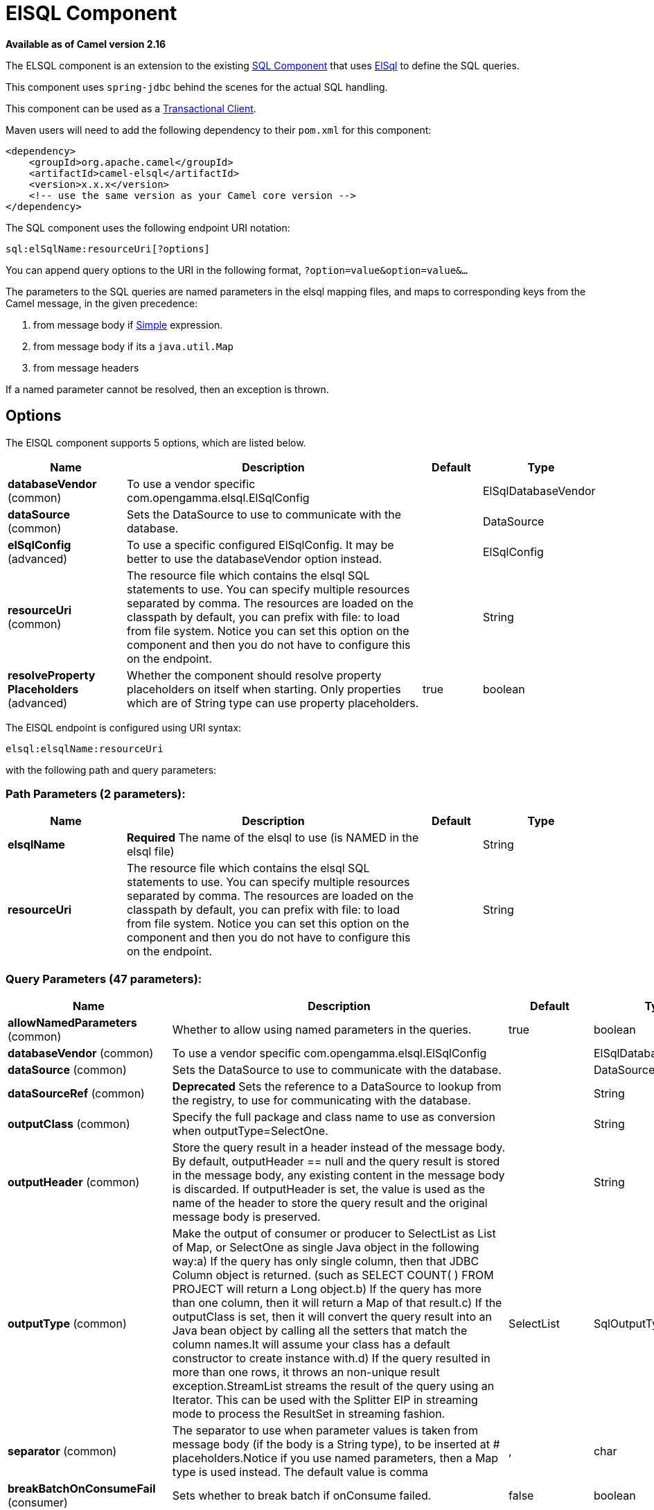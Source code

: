 [[elsql-component]]
= ElSQL Component

*Available as of Camel version 2.16*


The ELSQL component is an extension to the existing
xref:sql-component.adoc[SQL Component] that uses
https://github.com/OpenGamma/ElSql[ElSql] to define the SQL queries. 

This component uses `spring-jdbc` behind the scenes for the actual SQL
handling.

This component can be used as a
http://camel.apache.org/transactional-client.html[Transactional Client].

Maven users will need to add the following dependency to their `pom.xml`
for this component:

[source,xml]
----
<dependency>
    <groupId>org.apache.camel</groupId>
    <artifactId>camel-elsql</artifactId>
    <version>x.x.x</version>
    <!-- use the same version as your Camel core version -->
</dependency>
----

The SQL component uses the following endpoint URI notation:

[source,text]
----
sql:elSqlName:resourceUri[?options]
----

You can append query options to the URI in the following
format, `?option=value&option=value&...`

The parameters to the SQL queries are named parameters in the elsql
mapping files, and maps to corresponding keys from the Camel message, in
the given precedence:

1. from message body if xref:latest@manual::simple-language.adoc[Simple]
expression.

2. from message body if its a `java.util.Map`

3. from message headers

If a named parameter cannot be resolved, then an exception is thrown.

== Options

// component options: START
The ElSQL component supports 5 options, which are listed below.



[width="100%",cols="2,5,^1,2",options="header"]
|===
| Name | Description | Default | Type
| *databaseVendor* (common) | To use a vendor specific com.opengamma.elsql.ElSqlConfig |  | ElSqlDatabaseVendor
| *dataSource* (common) | Sets the DataSource to use to communicate with the database. |  | DataSource
| *elSqlConfig* (advanced) | To use a specific configured ElSqlConfig. It may be better to use the databaseVendor option instead. |  | ElSqlConfig
| *resourceUri* (common) | The resource file which contains the elsql SQL statements to use. You can specify multiple resources separated by comma. The resources are loaded on the classpath by default, you can prefix with file: to load from file system. Notice you can set this option on the component and then you do not have to configure this on the endpoint. |  | String
| *resolveProperty Placeholders* (advanced) | Whether the component should resolve property placeholders on itself when starting. Only properties which are of String type can use property placeholders. | true | boolean
|===
// component options: END

// endpoint options: START
The ElSQL endpoint is configured using URI syntax:

----
elsql:elsqlName:resourceUri
----

with the following path and query parameters:

=== Path Parameters (2 parameters):


[width="100%",cols="2,5,^1,2",options="header"]
|===
| Name | Description | Default | Type
| *elsqlName* | *Required* The name of the elsql to use (is NAMED in the elsql file) |  | String
| *resourceUri* | The resource file which contains the elsql SQL statements to use. You can specify multiple resources separated by comma. The resources are loaded on the classpath by default, you can prefix with file: to load from file system. Notice you can set this option on the component and then you do not have to configure this on the endpoint. |  | String
|===


=== Query Parameters (47 parameters):


[width="100%",cols="2,5,^1,2",options="header"]
|===
| Name | Description | Default | Type
| *allowNamedParameters* (common) | Whether to allow using named parameters in the queries. | true | boolean
| *databaseVendor* (common) | To use a vendor specific com.opengamma.elsql.ElSqlConfig |  | ElSqlDatabaseVendor
| *dataSource* (common) | Sets the DataSource to use to communicate with the database. |  | DataSource
| *dataSourceRef* (common) | *Deprecated* Sets the reference to a DataSource to lookup from the registry, to use for communicating with the database. |  | String
| *outputClass* (common) | Specify the full package and class name to use as conversion when outputType=SelectOne. |  | String
| *outputHeader* (common) | Store the query result in a header instead of the message body. By default, outputHeader == null and the query result is stored in the message body, any existing content in the message body is discarded. If outputHeader is set, the value is used as the name of the header to store the query result and the original message body is preserved. |  | String
| *outputType* (common) | Make the output of consumer or producer to SelectList as List of Map, or SelectOne as single Java object in the following way:a) If the query has only single column, then that JDBC Column object is returned. (such as SELECT COUNT( ) FROM PROJECT will return a Long object.b) If the query has more than one column, then it will return a Map of that result.c) If the outputClass is set, then it will convert the query result into an Java bean object by calling all the setters that match the column names.It will assume your class has a default constructor to create instance with.d) If the query resulted in more than one rows, it throws an non-unique result exception.StreamList streams the result of the query using an Iterator. This can be used with the Splitter EIP in streaming mode to process the ResultSet in streaming fashion. | SelectList | SqlOutputType
| *separator* (common) | The separator to use when parameter values is taken from message body (if the body is a String type), to be inserted at # placeholders.Notice if you use named parameters, then a Map type is used instead. The default value is comma | , | char
| *breakBatchOnConsumeFail* (consumer) | Sets whether to break batch if onConsume failed. | false | boolean
| *bridgeErrorHandler* (consumer) | Allows for bridging the consumer to the Camel routing Error Handler, which mean any exceptions occurred while the consumer is trying to pickup incoming messages, or the likes, will now be processed as a message and handled by the routing Error Handler. By default the consumer will use the org.apache.camel.spi.ExceptionHandler to deal with exceptions, that will be logged at WARN or ERROR level and ignored. | false | boolean
| *expectedUpdateCount* (consumer) | Sets an expected update count to validate when using onConsume. | -1 | int
| *maxMessagesPerPoll* (consumer) | Sets the maximum number of messages to poll |  | int
| *onConsume* (consumer) | After processing each row then this query can be executed, if the Exchange was processed successfully, for example to mark the row as processed. The query can have parameter. |  | String
| *onConsumeBatchComplete* (consumer) | After processing the entire batch, this query can be executed to bulk update rows etc. The query cannot have parameters. |  | String
| *onConsumeFailed* (consumer) | After processing each row then this query can be executed, if the Exchange failed, for example to mark the row as failed. The query can have parameter. |  | String
| *routeEmptyResultSet* (consumer) | Sets whether empty resultset should be allowed to be sent to the next hop. Defaults to false. So the empty resultset will be filtered out. | false | boolean
| *sendEmptyMessageWhenIdle* (consumer) | If the polling consumer did not poll any files, you can enable this option to send an empty message (no body) instead. | false | boolean
| *transacted* (consumer) | Enables or disables transaction. If enabled then if processing an exchange failed then the consumerbreak out processing any further exchanges to cause a rollback eager. | false | boolean
| *useIterator* (consumer) | Sets how resultset should be delivered to route. Indicates delivery as either a list or individual object. defaults to true. | true | boolean
| *exceptionHandler* (consumer) | To let the consumer use a custom ExceptionHandler. Notice if the option bridgeErrorHandler is enabled then this option is not in use. By default the consumer will deal with exceptions, that will be logged at WARN or ERROR level and ignored. |  | ExceptionHandler
| *exchangePattern* (consumer) | Sets the exchange pattern when the consumer creates an exchange. |  | ExchangePattern
| *pollStrategy* (consumer) | A pluggable org.apache.camel.PollingConsumerPollingStrategy allowing you to provide your custom implementation to control error handling usually occurred during the poll operation before an Exchange have been created and being routed in Camel. |  | PollingConsumerPoll Strategy
| *processingStrategy* (consumer) | Allows to plugin to use a custom org.apache.camel.component.sql.SqlProcessingStrategy to execute queries when the consumer has processed the rows/batch. |  | SqlProcessingStrategy
| *batch* (producer) | Enables or disables batch mode | false | boolean
| *noop* (producer) | If set, will ignore the results of the SQL query and use the existing IN message as the OUT message for the continuation of processing | false | boolean
| *useMessageBodyForSql* (producer) | Whether to use the message body as the SQL and then headers for parameters. If this option is enabled then the SQL in the uri is not used. | false | boolean
| *alwaysPopulateStatement* (advanced) | If enabled then the populateStatement method from org.apache.camel.component.sql.SqlPrepareStatementStrategy is always invoked, also if there is no expected parameters to be prepared. When this is false then the populateStatement is only invoked if there is 1 or more expected parameters to be set; for example this avoids reading the message body/headers for SQL queries with no parameters. | false | boolean
| *elSqlConfig* (advanced) | To use a specific configured ElSqlConfig. It may be better to use the databaseVendor option instead. |  | ElSqlConfig
| *parametersCount* (advanced) | If set greater than zero, then Camel will use this count value of parameters to replace instead of querying via JDBC metadata API. This is useful if the JDBC vendor could not return correct parameters count, then user may override instead. |  | int
| *placeholder* (advanced) | Specifies a character that will be replaced to in SQL query. Notice, that it is simple String.replaceAll() operation and no SQL parsing is involved (quoted strings will also change). | # | String
| *prepareStatementStrategy* (advanced) | Allows to plugin to use a custom org.apache.camel.component.sql.SqlPrepareStatementStrategy to control preparation of the query and prepared statement. |  | SqlPrepareStatement Strategy
| *synchronous* (advanced) | Sets whether synchronous processing should be strictly used, or Camel is allowed to use asynchronous processing (if supported). | false | boolean
| *templateOptions* (advanced) | Configures the Spring JdbcTemplate with the key/values from the Map |  | Map
| *usePlaceholder* (advanced) | Sets whether to use placeholder and replace all placeholder characters with sign in the SQL queries. | true | boolean
| *backoffErrorThreshold* (scheduler) | The number of subsequent error polls (failed due some error) that should happen before the backoffMultipler should kick-in. |  | int
| *backoffIdleThreshold* (scheduler) | The number of subsequent idle polls that should happen before the backoffMultipler should kick-in. |  | int
| *backoffMultiplier* (scheduler) | To let the scheduled polling consumer backoff if there has been a number of subsequent idles/errors in a row. The multiplier is then the number of polls that will be skipped before the next actual attempt is happening again. When this option is in use then backoffIdleThreshold and/or backoffErrorThreshold must also be configured. |  | int
| *delay* (scheduler) | Milliseconds before the next poll. You can also specify time values using units, such as 60s (60 seconds), 5m30s (5 minutes and 30 seconds), and 1h (1 hour). | 500 | long
| *greedy* (scheduler) | If greedy is enabled, then the ScheduledPollConsumer will run immediately again, if the previous run polled 1 or more messages. | false | boolean
| *initialDelay* (scheduler) | Milliseconds before the first poll starts. You can also specify time values using units, such as 60s (60 seconds), 5m30s (5 minutes and 30 seconds), and 1h (1 hour). | 1000 | long
| *runLoggingLevel* (scheduler) | The consumer logs a start/complete log line when it polls. This option allows you to configure the logging level for that. | TRACE | LoggingLevel
| *scheduledExecutorService* (scheduler) | Allows for configuring a custom/shared thread pool to use for the consumer. By default each consumer has its own single threaded thread pool. |  | ScheduledExecutor Service
| *scheduler* (scheduler) | To use a cron scheduler from either camel-spring or camel-quartz2 component | none | ScheduledPollConsumer Scheduler
| *schedulerProperties* (scheduler) | To configure additional properties when using a custom scheduler or any of the Quartz2, Spring based scheduler. |  | Map
| *startScheduler* (scheduler) | Whether the scheduler should be auto started. | true | boolean
| *timeUnit* (scheduler) | Time unit for initialDelay and delay options. | MILLISECONDS | TimeUnit
| *useFixedDelay* (scheduler) | Controls if fixed delay or fixed rate is used. See ScheduledExecutorService in JDK for details. | true | boolean
|===
// endpoint options: END
// spring-boot-auto-configure options: START
== Spring Boot Auto-Configuration

When using Spring Boot make sure to use the following Maven dependency to have support for auto configuration:

[source,xml]
----
<dependency>
  <groupId>org.apache.camel</groupId>
  <artifactId>camel-elsql-starter</artifactId>
  <version>x.x.x</version>
  <!-- use the same version as your Camel core version -->
</dependency>
----


The component supports 6 options, which are listed below.



[width="100%",cols="2,5,^1,2",options="header"]
|===
| Name | Description | Default | Type
| *camel.component.elsql.data-source* | Sets the DataSource to use to communicate with the database. The option is a javax.sql.DataSource type. |  | String
| *camel.component.elsql.database-vendor* | To use a vendor specific com.opengamma.elsql.ElSqlConfig |  | ElSqlDatabaseVendor
| *camel.component.elsql.el-sql-config* | To use a specific configured ElSqlConfig. It may be better to use the databaseVendor option instead. The option is a com.opengamma.elsql.ElSqlConfig type. |  | String
| *camel.component.elsql.enabled* | Enable elsql component | true | Boolean
| *camel.component.elsql.resolve-property-placeholders* | Whether the component should resolve property placeholders on itself when starting. Only properties which are of String type can use property placeholders. | true | Boolean
| *camel.component.elsql.resource-uri* | The resource file which contains the elsql SQL statements to use. You can specify multiple resources separated by comma. The resources are loaded on the classpath by default, you can prefix with file: to load from file system. Notice you can set this option on the component and then you do not have to configure this on the endpoint. |  | String
|===
// spring-boot-auto-configure options: END


== Result of the query

For `select` operations, the result is an instance of
`List<Map<String, Object>>` type, as returned by the
JdbcTemplate.queryForList() method. For `update` operations, the result
is the number of updated rows, returned as an `Integer`.

By default, the result is placed in the message body.  If the
outputHeader parameter is set, the result is placed in the header.  This
is an alternative to using a full message enrichment pattern to add
headers, it provides a concise syntax for querying a sequence or some
other small value into a header.  It is convenient to use outputHeader
and outputType together:

== Header values

When performing `update` operations, the SQL Component stores the update
count in the following message headers:

[width="100%",cols="10%,90%",options="header",]
|===
|Header |Description

|`CamelSqlUpdateCount` |The number of rows updated for `update` operations, returned as an
`Integer` object.

|`CamelSqlRowCount` |The number of rows returned for `select` operations, returned as an
`Integer` object.
|===

=== Sample

In the given route below, we want to get all the projects from the
projects table. Notice the SQL query has 2 named parameters, :#lic and
:#min.

Camel will then lookup for these parameters from the message body or
message headers. Notice in the example above we set two headers with
constant value

 for the named parameters:

[source,java]
----
   from("direct:projects")
     .setHeader("lic", constant("ASF"))
     .setHeader("min", constant(123))
     .to("elsql:projects:com/foo/orders.elsql")
----

And the https://github.com/OpenGamma/ElSql[elsql] mapping file

[source,sql]
----
@NAME(projects)
  SELECT *
  FROM projects
  WHERE license = :lic AND id > :min
  ORDER BY id
----

Though if the message body is a `java.util.Map` then the named
parameters will be taken from the body.

[source,java]
----
   from("direct:projects")
     .to("elsql:projects:com/foo/orders.elsql")
----

== Using expression parameters in producers

In from Camel 2.16.1 onwards you can use Simple expressions as well,
which allows to use an OGNL like notation on the message body, where it
assumes to have `getLicense` and `getMinimum` methods:

[source,sql]
----
@NAME(projects)
  SELECT *
  FROM projects
  WHERE license = :${body.license} AND id > :${body.minimum}
  ORDER BY id
----

=== Using expression parameters in consumers

*Available as of Camel 2.23*

When using the ElSql component as consumer, you can now also use expression parameters (simple language)
to build dynamic query parameters, such as calling a method on a bean to retrieve an id, date or something.

For example in the sample below we call the nextId method on the bean myIdGenerator:

[source,sql]
----
@NAME(projectsByIdBean)
  SELECT *
  FROM projects
  WHERE id = :${bean#myIdGenerator.nextId}
----

IMPORTANT: Notice in the bean syntax above, we must use `#` instead of `:` in the simple expression.
This is because Spring query parameter parser is in-use which will separate parameters on colon.
Also pay attention that Spring query parser will invoke the bean twice for each query.

And the bean has the following method:

[source,java]
----
public static class MyIdGenerator {

    private int id = 1;

    public int nextId() {
        // spring will call this twice, one for initializing query and 2nd for actual value
        id++;
        return id / 2;
    }
----

Notice that there is no existing `Exchange` with message body and headers, so
the simple expression you can use in the consumer are most useable for calling
bean methods as in this example.